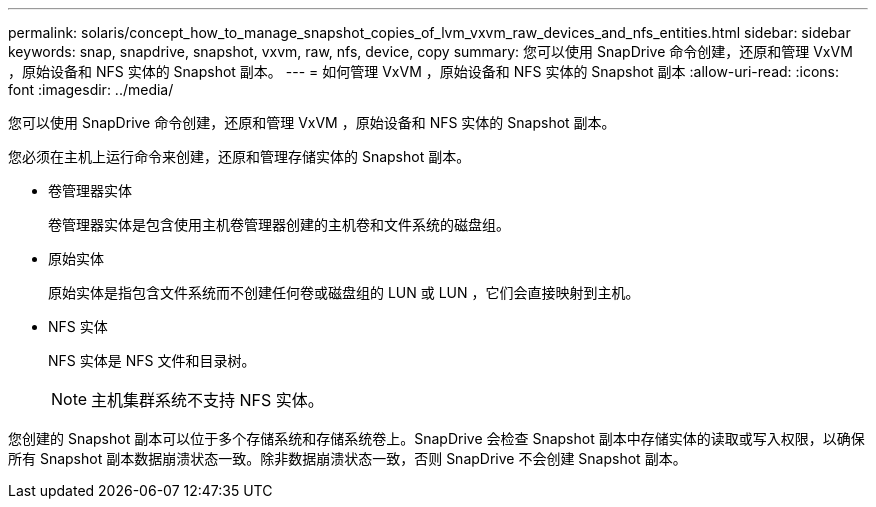 ---
permalink: solaris/concept_how_to_manage_snapshot_copies_of_lvm_vxvm_raw_devices_and_nfs_entities.html 
sidebar: sidebar 
keywords: snap, snapdrive, snapshot, vxvm, raw, nfs, device, copy 
summary: 您可以使用 SnapDrive 命令创建，还原和管理 VxVM ，原始设备和 NFS 实体的 Snapshot 副本。 
---
= 如何管理 VxVM ，原始设备和 NFS 实体的 Snapshot 副本
:allow-uri-read: 
:icons: font
:imagesdir: ../media/


[role="lead"]
您可以使用 SnapDrive 命令创建，还原和管理 VxVM ，原始设备和 NFS 实体的 Snapshot 副本。

您必须在主机上运行命令来创建，还原和管理存储实体的 Snapshot 副本。

* 卷管理器实体
+
卷管理器实体是包含使用主机卷管理器创建的主机卷和文件系统的磁盘组。

* 原始实体
+
原始实体是指包含文件系统而不创建任何卷或磁盘组的 LUN 或 LUN ，它们会直接映射到主机。

* NFS 实体
+
NFS 实体是 NFS 文件和目录树。

+

NOTE: 主机集群系统不支持 NFS 实体。



您创建的 Snapshot 副本可以位于多个存储系统和存储系统卷上。SnapDrive 会检查 Snapshot 副本中存储实体的读取或写入权限，以确保所有 Snapshot 副本数据崩溃状态一致。除非数据崩溃状态一致，否则 SnapDrive 不会创建 Snapshot 副本。
